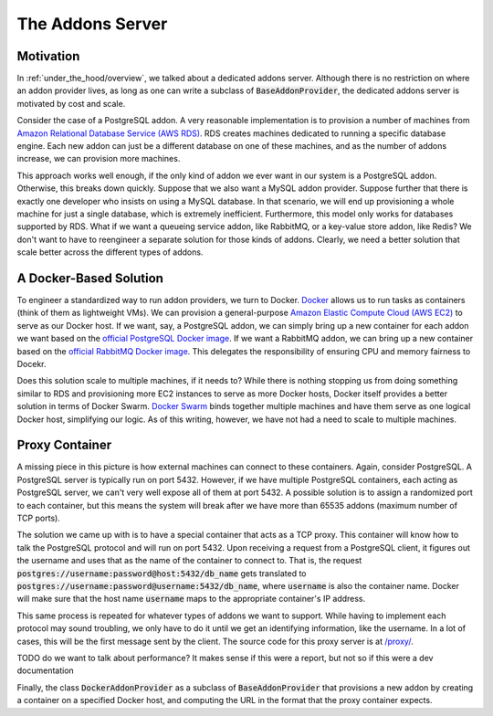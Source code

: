 .. _under_the_hood/addons_server:
The Addons Server
=================

.. _under_the_hood/addons_server//motivation:
Motivation
-----------
In :ref:`under_the_hood/overview`, we talked about a dedicated addons server. Although there is no restriction on where an addon provider lives, as long as one can write a subclass of :code:`BaseAddonProvider`, the dedicated addons server is motivated by cost and scale.

Consider the case of a PostgreSQL addon. A very reasonable implementation is to provision a number of machines from `Amazon Relational Database Service (AWS RDS) <https://aws.amazon.com/rds/>`_. RDS creates machines dedicated to running a specific database engine. Each new addon can just be a different database on one of these machines, and as the number of addons increase, we can provision more machines.

.. image:: /images/addon_rds.png

This approach works well enough, if the only kind of addon we ever want in our system is a PostgreSQL addon. Otherwise, this breaks down quickly. Suppose that we also want a MySQL addon provider. Suppose further that there is exactly one developer who insists on using a MySQL database. In that scenario, we will end up provisioning a whole machine for just a single database, which is extremely inefficient. Furthermore, this model only works for databases supported by RDS. What if we want a queueing service addon, like RabbitMQ, or a key-value store addon, like Redis? We don't want to have to reengineer a separate solution for those kinds of addons. Clearly, we need a better solution that scale better across the different types of addons.

.. _under_the_hood/addons_server//docker:
A Docker-Based Solution
--------------------------
To engineer a standardized way to run addon providers, we turn to Docker. `Docker <https://www.docker.com/>`_ allows us to run tasks as containers (think of them as lightweight VMs). We can provision a general-purpose `Amazon Elastic Compute Cloud (AWS EC2) <https://aws.amazon.com/ec2/>`_ to serve as our Docker host. If we want, say, a PostgreSQL addon, we can simply bring up a new container for each addon we want based on the `official PostgreSQL Docker image <https://hub.docker.com/_/postgres/>`_. If we want a RabbitMQ addon, we can bring up a new container based on the `official RabbitMQ Docker image <https://hub.docker.com/_/rabbitmq/>`_. This delegates the responsibility of ensuring CPU and memory fairness to Docekr.

Does this solution scale to multiple machines, if it needs to? While there is nothing stopping us from doing something similar to RDS and provisioning more EC2 instances to serve as more Docker hosts, Docker itself provides a better solution in terms of Docker Swarm. `Docker Swarm <https://docs.docker.com/swarm/>`_ binds together multiple machines and have them serve as one logical Docker host, simplifying our logic. As of this writing, however, we have not had a need to scale to multiple machines.

Proxy Container
-----------------

A missing piece in this picture is how external machines can connect to these containers. Again, consider PostgreSQL. A PostgreSQL server is typically run on port 5432. However, if we have multiple PostgreSQL containers, each acting as PostgreSQL server, we can't very well expose all of them at port 5432. A possible solution is to assign a randomized port to each container, but this means the system will break after we have more than 65535 addons (maximum number of TCP ports).

The solution we came up with is to have a special container that acts as a TCP proxy. This container will know how to talk the PostgreSQL protocol and will run on port 5432. Upon receiving a request from a PostgreSQL client, it figures out the username and uses that as the name of the container to connect to. That is, the request :code:`postgres://username:password@host:5432/db_name` gets translated to :code:`postgres://username:password@username:5432/db_name`, where :code:`username` is also the container name. Docker will make sure that the host name :code:`username` maps to the appropriate container's IP address.

.. image:: /images/addon_proxy.png

This same process is repeated for whatever types of addons we want to support. While having to implement each protocol may sound troubling, we only have to do it until we get an identifying information, like the username. In a lot of cases, this will be the first message sent by the client. The source code for this proxy server is at `/proxy/ <https://github.com/naphatkrit/TigerHost/tree/master/proxy>`_.

TODO do we want to talk about performance? It makes sense if this were a report, but not so if this were a dev documentation

Finally, the class :code:`DockerAddonProvider` as a subclass of :code:`BaseAddonProvider` that provisions a new addon by creating a container on a specified Docker host, and computing the URL in the format that the proxy container expects.
